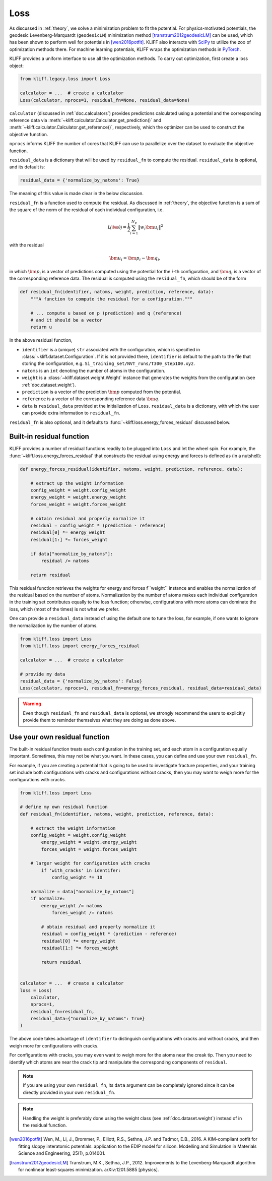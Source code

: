 .. _doc.loss:

====
Loss
====

As discussed in :ref:`theory`, we solve a minimization problem to fit the potential.
For physics-motivated potentials, the geodesic Levenberg-Marquardt (``geodesicLM``)
minimization method [transtrum2012geodesicLM]_ can be used, which has been
shown to perform well for potentials in [wen2016potfit]_. KLIFF also interacts
with SciPy_ to utilize the zoo of optimization methods there.
For machine learning potentials, KLIFF wraps the optimization methods in PyTorch_.

KLIFF provides a uniform interface to use all the optimization methods.
To carry out optimization, first create a loss object:

.. code-block:: python

    from kliff.legacy.loss import Loss

    calculator = ...  # create a calculator
    Loss(calculator, nprocs=1, residual_fn=None, residual_data=None)

``calculator`` (discussed in :ref:`doc.calculators`) provides predictions
calculated using a potential and the corresponding reference data via
:meth:`~kliff.calculator.Calculator.get_prediction()` and
:meth:`~kliff.calculator.Calculator.get_reference()`, respectively, which the
optimizer can be used to construct the objective function.

``nprocs`` informs KLIFF the number of cores that KLIFF can use to parallelize
over the dataset to evaluate the objective function.

``residual_data`` is a dictionary that will be used by ``residual_fn`` to compute
the residual. ``residual_data`` is optional, and its default is:

.. code-block:: python

    residual_data = {'normalize_by_natoms': True}

The meaning of this value is made clear in the below discussion.


``residual_fn`` is a function used to compute the residual.
As discussed in :ref:`theory`, the objective function is a sum of the square
of the norm of the residual of each individual configuration, i.e.

.. math::
    \mathcal{L(\bm\theta)} = \frac{1}{2} \sum_{i=1}^{N_p}
    \|w_i \bm u_i\|^2

with the residual

.. math::
    \bm u_i = \bm p_i - \bm q_i ,

in which :math:`\bm p_i` is a vector of predictions computed using the potential
for the :math:`i`-th configuration, and :math:`\bm q_i` is a vector of the
corresponding reference data.
The residual is computed using the ``residual_fn``, which should be of the form

.. code-block:: python

    def residual_fn(identifier, natoms, weight, prediction, reference, data):
        """A function to compute the residual for a configuration."""

        # ... compute u based on p (prediction) and q (reference)
        # and it should be a vector
        return u

In the above residual function,

- ``identifier`` is a (unique) ``str`` associated with the configuration, which
  is specified in :class:`~kliff.dataset.Configuration`. If it is not provided
  there, ``identifier`` is default to the path to the file that storing the
  configuration, e.g. ``Si_training_set/NVT_runs/T300_step100.xyz``.
- ``natoms`` is an ``int`` denoting the number of atoms in the configuration.
- ``weight`` is a :class:`~kliff.dataset.weight.Weight` instance that generates the
  weights from the configuration (see :ref:`doc.dataset.weight`).
- ``prediction`` is a vector of the prediction :math:`\bm p` computed from the
  potential.
- ``reference`` is a vector of the corresponding reference data :math:`\bm q`.
- ``data`` is ``residual_data`` provided at the initialization of ``Loss``.
  ``residual_data`` is a dictionary, with which the user can provide extra
  information to ``residual_fn``.

``residual_fn`` is also optional, and it defaults to :func:`~kliff.loss.energy_forces_residual`
discussed below.


Built-in residual function
==========================
KLIFF provides a number of residual functions readily to be plugged into ``Loss``
and let the wheel spin. For example, the :func:`~kliff.loss.energy_forces_residual`
that constructs the residual using energy and forces is defined as (in a nutshell):

.. code-block:: python

    def energy_forces_residual(identifier, natoms, weight, prediction, reference, data):

        # extract up the weight information
        config_weight = weight.config_weight
        energy_weight = weight.energy_weight
        forces_weight = weight.forces_weight

        # obtain residual and properly normalize it
        residual = config_weight * (prediction - reference)
        residual[0] *= energy_weight
        residual[1:] *= forces_weight

        if data["normalize_by_natoms"]:
            residual /= natoms

        return residual


This residual function retrieves the weights for energy and forces f``weight``
instance and enables the normalization of the residual based on the number of atoms.
Normalization by the number of atoms makes each individual configuration in the training
set contributes equally to the loss function; otherwise, configurations with more atoms
can dominate the loss, which (most of the times) is not what we prefer.


One can provide a ``residual_data`` instead of using the default one to tune the loss,
for example, if one wants to ignore the normalization by the number of atoms.

.. code-block:: python

    from kliff.loss import Loss
    from kliff.loss import energy_forces_residual

    calculator = ...  # create a calculator

    # provide my data
    residual_data = {'normalize_by_natoms': False}
    Loss(calculator, nprocs=1, residual_fn=energy_forces_residual, residual_data=residual_data)


.. warning::
    Even though ``residual_fn`` and ``residual_data`` is optional, we strongly
    recommend the users to explicitly provide them to reminder themselves what
    they are doing as done above.

.. seealso::
    See :mod:`kliff.loss` for other built-in residual functions.


.. _doc.loss.use_your_own_residual_function:

Use your own residual function
==============================

The built-in residual function treats each configuration in the training set, and
each atom in a configuration equally important. Sometimes, this may not be what
you want. In these cases, you can define and use your own ``residual_fn``.

For example, if you are creating a potential that is going to be used
to investigate fracture properties, and your training set include both
configurations with cracks and configurations without cracks, then you may want to
weigh more for the configurations with cracks.

.. code-block:: python

    from kliff.loss import Loss

    # define my own residual function
    def residual_fn(identifier, natoms, weight, prediction, reference, data):

        # extract the weight information
        config_weight = weight.config_weight
            energy_weight = weight.energy_weight
            forces_weight = weight.forces_weight

        # larger weight for configuration with cracks
            if 'with_cracks' in identifer:
                config_weight *= 10

        normalize = data["normalize_by_natoms"]
        if normalize:
            energy_weight /= natoms
                forces_weight /= natoms

            # obtain residual and properly normalize it
            residual = config_weight * (prediction - reference)
            residual[0] *= energy_weight
            residual[1:] *= forces_weight

            return residual


    calculator = ...  # create a calculator
    loss = Loss(
        calculator,
        nprocs=1,
        residual_fn=residual_fn,
        residual_data={"normalize_by_natoms": True}
    )


The above code takes advantage of ``identifier`` to distinguish configurations with
cracks and without cracks, and then weigh more for configurations with cracks.

For configurations with cracks, you may even want to weigh more for the atoms near
the creak tip. Then you need to identify which atoms are near the crack tip
and manipulate the corresponding components of ``residual``.


.. note::
    If you are using your own ``residual_fn``, its ``data`` argument can be completely
    ignored since it can be directly provided in your own ``residual_fn``.   

.. seealso::
    See :ref:`doc.dataset.weight.define_your_weight_class` for an alternative
    implementation of this example.

.. note::
    Handling the weight is preferably done using the weight class (see :ref:`doc.dataset.weight`)
    instead of in the residual function.


.. _PyTorch: https://pytorch.org
.. _SciPy: https://scipy.org
.. _scipy.optimize.minimize: https://docs.scipy.org/doc/scipy/reference/generated/scipy.optimize.minimize.html
.. _scipy.optimize.least_squares: https://docs.scipy.org/doc/scipy/reference/generated/scipy.optimize.least_squares

.. [wen2016potfit] Wen, M., Li, J., Brommer, P., Elliott, R.S., Sethna, J.P. and
   Tadmor, E.B., 2016. A KIM-compliant potfit for fitting sloppy interatomic
   potentials: application to the EDIP model for silicon. Modelling and Simulation in
   Materials Science and Engineering, 25(1), p.014001.
.. [transtrum2012geodesicLM] 
   Transtrum, M.K., Sethna, J.P., 2012. Improvements to the Levenberg-Marquardt
   algorithm for nonlinear least-squares minimization. arXiv:1201.5885 [physics].
